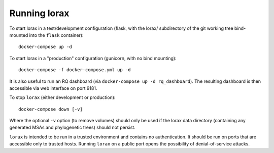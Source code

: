 Running lorax
=============

To start lorax in a test/development configuration (flask, with the lorax/ subdirectory of the git working tree bind-mounted into the ``flask`` container)::

    docker-compose up -d

To start lorax in a "production" configuration (gunicorn, with no bind mounting)::

    docker-compose -f docker-compose.yml up -d

It is also useful to run an RQ dashboard (via ``docker-compose up -d rq_dashboard``).
The resulting dashboard is then accessible via web interface on port 9181.

To stop ``lorax`` (either development or production)::

    docker-compose down [-v]

Where the optional ``-v`` option (to remove volumes) should only be used if
the lorax data directory (containing any generated MSAs and phylogenetic
trees) should not persist.

``lorax`` is intended to be run in a trusted environment and contains no
authentication.  It should be
run on ports that are accessible only to trusted hosts.  Running ``lorax`` on
a public port opens the
possibility of denial-of-service attacks.

